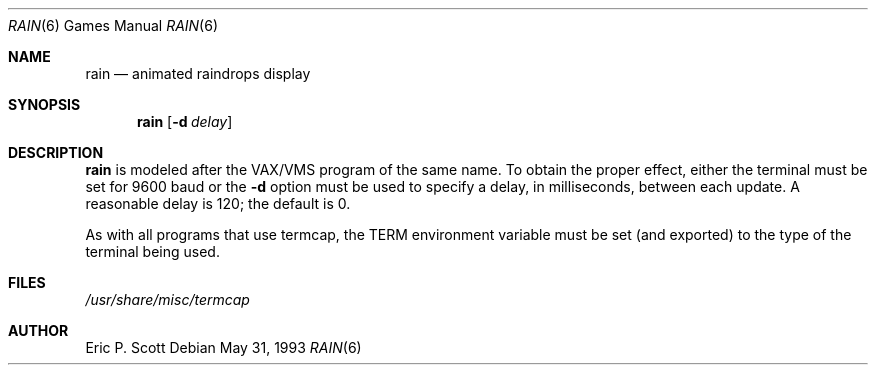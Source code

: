 .\"	$OpenBSD: rain.6,v 1.8 1998/12/15 19:18:50 pjanzen Exp $
.\"
.\" Copyright (c) 1989, 1993
.\"	The Regents of the University of California.  All rights reserved.
.\"
.\" Redistribution and use in source and binary forms, with or without
.\" modification, are permitted provided that the following conditions
.\" are met:
.\" 1. Redistributions of source code must retain the above copyright
.\"    notice, this list of conditions and the following disclaimer.
.\" 2. Redistributions in binary form must reproduce the above copyright
.\"    notice, this list of conditions and the following disclaimer in the
.\"    documentation and/or other materials provided with the distribution.
.\" 3. All advertising materials mentioning features or use of this software
.\"    must display the following acknowledgement:
.\"	This product includes software developed by the University of
.\"	California, Berkeley and its contributors.
.\" 4. Neither the name of the University nor the names of its contributors
.\"    may be used to endorse or promote products derived from this software
.\"    without specific prior written permission.
.\"
.\" THIS SOFTWARE IS PROVIDED BY THE REGENTS AND CONTRIBUTORS ``AS IS'' AND
.\" ANY EXPRESS OR IMPLIED WARRANTIES, INCLUDING, BUT NOT LIMITED TO, THE
.\" IMPLIED WARRANTIES OF MERCHANTABILITY AND FITNESS FOR A PARTICULAR PURPOSE
.\" ARE DISCLAIMED.  IN NO EVENT SHALL THE REGENTS OR CONTRIBUTORS BE LIABLE
.\" FOR ANY DIRECT, INDIRECT, INCIDENTAL, SPECIAL, EXEMPLARY, OR CONSEQUENTIAL
.\" DAMAGES (INCLUDING, BUT NOT LIMITED TO, PROCUREMENT OF SUBSTITUTE GOODS
.\" OR SERVICES; LOSS OF USE, DATA, OR PROFITS; OR BUSINESS INTERRUPTION)
.\" HOWEVER CAUSED AND ON ANY THEORY OF LIABILITY, WHETHER IN CONTRACT, STRICT
.\" LIABILITY, OR TORT (INCLUDING NEGLIGENCE OR OTHERWISE) ARISING IN ANY WAY
.\" OUT OF THE USE OF THIS SOFTWARE, EVEN IF ADVISED OF THE POSSIBILITY OF
.\" SUCH DAMAGE.
.\"
.\"	@(#)rain.6	8.1 (Berkeley) 5/31/93
.\"
.Dd May 31, 1993
.Dt RAIN 6
.Os
.Sh NAME
.Nm rain
.Nd animated raindrops display
.Sh SYNOPSIS
.Nm rain
.Op Fl d Ar delay
.Sh DESCRIPTION
.Nm
is modeled after the
.Tn VAX/VMS
program of the same name.
To obtain the proper effect, either the terminal must be set for 9600 baud
or the
.Fl d
option must be used to specify a delay, in milliseconds, between each update.  A
reasonable delay is 120; the default is 0.
.Pp
As with all programs that use
.Tn termcap ,
the
.Ev TERM
environment variable must be set (and exported) to the type of the
terminal being used.
.Sh FILES
.Pa /usr/share/misc/termcap
.Sh AUTHOR
Eric P. Scott

